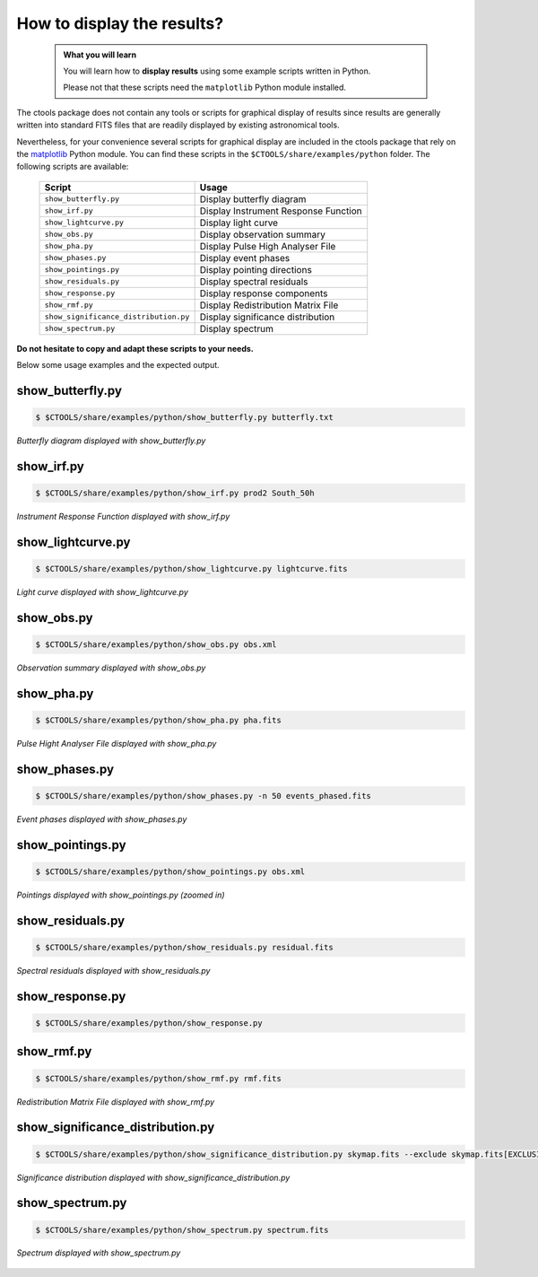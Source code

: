 .. _howto_display:

How to display the results?
---------------------------

  .. admonition:: What you will learn

     You will learn how to **display results** using some example scripts
     written in Python.

     Please not that these scripts need the ``matplotlib`` Python module
     installed.

The ctools package does not contain any tools or scripts for graphical
display of results since results are generally written into standard FITS
files that are readily displayed by existing astronomical tools.

Nevertheless, for your convenience several scripts for graphical display are
included in the ctools package that rely on the
`matplotlib <http://matplotlib.org>`_
Python module. You can find these scripts in the
``$CTOOLS/share/examples/python`` folder. The following scripts are available:

  +---------------------------------------+--------------------------------------+
  | Script                                | Usage                                |
  +=======================================+======================================+
  | ``show_butterfly.py``                 | Display butterfly diagram            |
  +---------------------------------------+--------------------------------------+
  | ``show_irf.py``                       | Display Instrument Response Function |
  +---------------------------------------+--------------------------------------+
  | ``show_lightcurve.py``                | Display light curve                  |
  +---------------------------------------+--------------------------------------+
  | ``show_obs.py``                       | Display observation summary          |
  +---------------------------------------+--------------------------------------+
  | ``show_pha.py``                       | Display Pulse High Analyser File     |
  +---------------------------------------+--------------------------------------+
  | ``show_phases.py``                    | Display event phases                 |
  +---------------------------------------+--------------------------------------+
  | ``show_pointings.py``                 | Display pointing directions          |
  +---------------------------------------+--------------------------------------+
  | ``show_residuals.py``                 | Display spectral residuals           |
  +---------------------------------------+--------------------------------------+
  | ``show_response.py``                  | Display response components          |
  +---------------------------------------+--------------------------------------+
  | ``show_rmf.py``                       | Display Redistribution Matrix File   |
  +---------------------------------------+--------------------------------------+
  | ``show_significance_distribution.py`` | Display significance distribution    |
  +---------------------------------------+--------------------------------------+
  | ``show_spectrum.py``                  | Display spectrum                     |
  +---------------------------------------+--------------------------------------+

**Do not hesitate to copy and adapt these scripts to your needs.**

Below some usage examples and the expected output.

show_butterfly.py
^^^^^^^^^^^^^^^^^

.. code-block:: bash

   $ $CTOOLS/share/examples/python/show_butterfly.py butterfly.txt

.. figure:: howto_display_butterfly.png
   :width: 500px
   :align: center

   *Butterfly diagram displayed with show_butterfly.py*


show_irf.py
^^^^^^^^^^^

.. code-block:: bash

   $ $CTOOLS/share/examples/python/show_irf.py prod2 South_50h

.. figure:: howto_display_irf.png
   :width: 600px
   :align: center

   *Instrument Response Function displayed with show_irf.py*


show_lightcurve.py
^^^^^^^^^^^^^^^^^^

.. code-block:: bash

   $ $CTOOLS/share/examples/python/show_lightcurve.py lightcurve.fits

.. figure:: howto_lightcurve.png
   :width: 500px
   :align: center

   *Light curve displayed with show_lightcurve.py*


show_obs.py
^^^^^^^^^^^

.. code-block:: bash

   $ $CTOOLS/share/examples/python/show_obs.py obs.xml

.. figure:: howto_display_obs.png
   :width: 600px
   :align: center

   *Observation summary displayed with show_obs.py*


show_pha.py
^^^^^^^^^^^

.. code-block:: bash

   $ $CTOOLS/share/examples/python/show_pha.py pha.fits

.. figure:: howto_display_pha.png
   :width: 500px
   :align: center

   *Pulse Hight Analyser File displayed with show_pha.py*


show_phases.py
^^^^^^^^^^^^^^

.. code-block:: bash

   $ $CTOOLS/share/examples/python/show_phases.py -n 50 events_phased.fits

.. figure:: howto_display_phases.png
   :width: 500px
   :align: center

   *Event phases displayed with show_phases.py*


show_pointings.py
^^^^^^^^^^^^^^^^^

.. code-block:: bash

   $ $CTOOLS/share/examples/python/show_pointings.py obs.xml

.. figure:: howto_display_pointings.png
   :width: 500px
   :align: center

   *Pointings displayed with show_pointings.py (zoomed in)*


show_residuals.py
^^^^^^^^^^^^^^^^^

.. code-block:: bash

   $ $CTOOLS/share/examples/python/show_residuals.py residual.fits

.. figure:: howto_display_residuals.png
   :width: 500px
   :align: center

   *Spectral residuals displayed with show_residuals.py*


show_response.py
^^^^^^^^^^^^^^^^

.. code-block:: bash

   $ $CTOOLS/share/examples/python/show_response.py

.. image:: howto_display_rsp_aeff.png
   :width: 32%
.. image:: howto_display_rsp_bkg.png
   :width: 32%
.. image:: howto_display_rsp_sens.png
   :width: 32%


show_rmf.py
^^^^^^^^^^^

.. code-block:: bash

   $ $CTOOLS/share/examples/python/show_rmf.py rmf.fits

.. figure:: howto_display_rmf.png
   :width: 500px
   :align: center

   *Redistribution Matrix File displayed with show_rmf.py*


show_significance_distribution.py
^^^^^^^^^^^^^^^^^^^^^^^^^^^^^^^^^

.. code-block:: bash

   $ $CTOOLS/share/examples/python/show_significance_distribution.py skymap.fits --exclude skymap.fits[EXCLUSION]

.. figure:: howto_display_significance.png
   :width: 500px
   :align: center

   *Significance distribution displayed with show_significance_distribution.py*


show_spectrum.py
^^^^^^^^^^^^^^^^

.. code-block:: bash

   $ $CTOOLS/share/examples/python/show_spectrum.py spectrum.fits

.. figure:: howto_display_spectrum.png
   :width: 500px
   :align: center

   *Spectrum displayed with show_spectrum.py*

